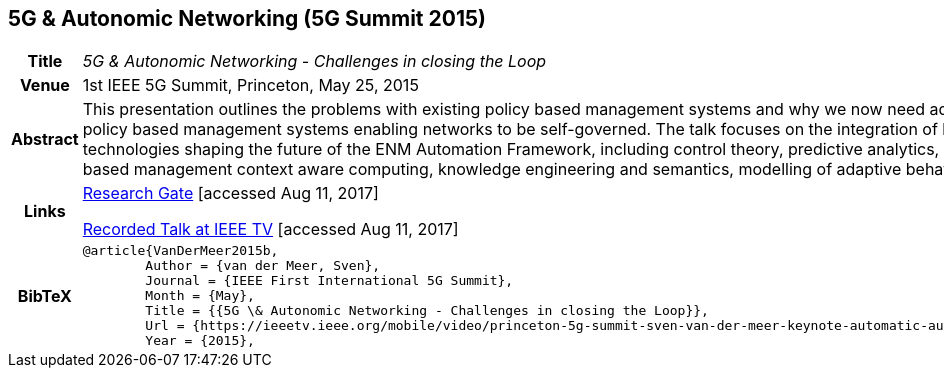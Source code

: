 //
// ============LICENSE_START=======================================================
//  Copyright (C) 2016-2018 Ericsson. All rights reserved.
// ================================================================================
// This file is licensed under the CREATIVE COMMONS ATTRIBUTION 4.0 INTERNATIONAL LICENSE
// Full license text at https://creativecommons.org/licenses/by/4.0/legalcode
// 
// SPDX-License-Identifier: CC-BY-4.0
// ============LICENSE_END=========================================================
//
// @author Sven van der Meer (sven.van.der.meer@ericsson.com)
//

== 5G & Autonomic Networking (5G Summit 2015)

[width="100%",cols="15%,90%"]
|===

h| Title
e| 5G & Autonomic Networking - Challenges in closing the Loop

h| Venue
| 1st IEEE 5G Summit, Princeton, May 25, 2015

h| Abstract
| This presentation outlines the problems with existing policy based management systems and why we now need adaptive policy based management systems enabling networks to be self-governed. The talk focuses on the integration of key technologies shaping the future of the ENM Automation Framework, including control theory, predictive analytics, policy-based management context aware computing, knowledge engineering and semantics, modelling of adaptive behavior.

h| Links
| link:https://www.researchgate.net/publication/277329201_5G_Autonomic_Networking_-_Challenges_in_closing_the_Loop[Research Gate] [accessed Aug 11, 2017]

link:https://ieeetv.ieee.org/mobile/video/princeton-5g-summit-sven-van-der-meer-keynote-automatic-automation[Recorded Talk at IEEE TV] [accessed Aug 11, 2017]

h| BibTeX
a|
[source,bibtex]
----
@article{VanDerMeer2015b,
	Author = {van der Meer, Sven},
	Journal = {IEEE First International 5G Summit},
	Month = {May},
	Title = {{5G \& Autonomic Networking - Challenges in closing the Loop}},
	Url = {https://ieeetv.ieee.org/mobile/video/princeton-5g-summit-sven-van-der-meer-keynote-automatic-automation},
	Year = {2015},
----

|===

